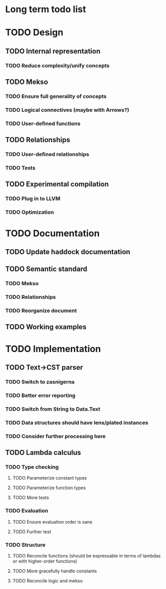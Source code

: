 * Long term todo list

* TODO Design
** TODO Internal representation
*** TODO Reduce complexity/unify concepts
** TODO Mekso
*** TODO Ensure full generality of concepts
*** TODO Logical connectives (maybe with Arrows?)
*** TODO User-defined functions
** TODO Relationships
*** TODO User-defined relationships
*** TODO Tests
** TODO Experimental compilation 
*** TODO Plug in to LLVM
*** TODO Optimization

* TODO Documentation 
** TODO Update haddock documentation
** TODO Semantic standard
*** TODO Mekso
*** TODO Relationships
*** TODO Reorganize document
** TODO Working examples

* TODO Implementation
** TODO Text->CST parser
*** TODO Switch to zasnigerna
*** TODO Better error reporting
*** TODO Switch from String to Data.Text
*** TODO Data structures should have lens/plated instances
*** TODO Consider further processing here
** TODO Lambda calculus
*** TODO Type checking
**** TODO Parameterize constant types
**** TODO Parameterize function types
**** TODO More tests
*** TODO Evaluation
**** TODO Ensure evaluation order is sane
**** TODO Further test
*** TODO Structure
**** TODO Reconcile functions (should be expressable in terms of lambdas or with higher-order functions)
**** TODO More gracefully handle constants
**** TODO Reconcile logic and mekso
